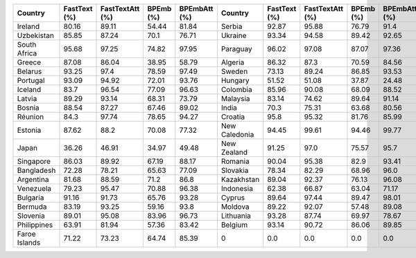 .. list-table::
		:header-rows: 1

		*	- Country
			- FastText (%)
			- FastTextAtt (%)
			- BPEmb (%)
			- BPEmbAtt (%)
			- Country
			- FastText (%)
			- FastTextAtt (%)
			- BPEmb (%)
			- BPEmbAtt (%)
		*	- Ireland
			- 80.16
			- 89.11
			- 54.44
			- 81.84
			- Serbia
			- 92.87
			- 95.88
			- 76.79
			- 91.4
		*	- Uzbekistan
			- 85.85
			- 87.24
			- 70.1
			- 76.71
			- Ukraine
			- 93.34
			- 94.58
			- 89.42
			- 92.65
		*	- South Africa
			- 95.68
			- 97.25
			- 74.82
			- 97.95
			- Paraguay
			- 96.02
			- 97.08
			- 87.07
			- 97.36
		*	- Greece
			- 87.08
			- 86.04
			- 38.95
			- 58.79
			- Algeria
			- 86.32
			- 87.3
			- 70.59
			- 84.56
		*	- Belarus
			- 93.25
			- 97.4
			- 78.59
			- 97.49
			- Sweden
			- 73.13
			- 89.24
			- 86.85
			- 93.53
		*	- Portugal
			- 93.09
			- 94.92
			- 72.01
			- 93.76
			- Hungary
			- 51.52
			- 51.08
			- 37.87
			- 24.48
		*	- Iceland
			- 83.7
			- 96.54
			- 77.09
			- 96.63
			- Colombia
			- 85.96
			- 90.08
			- 68.09
			- 88.52
		*	- Latvia
			- 89.29
			- 93.14
			- 68.31
			- 73.79
			- Malaysia
			- 83.14
			- 74.62
			- 89.64
			- 91.14
		*	- Bosnia
			- 88.54
			- 87.27
			- 67.46
			- 89.02
			- India
			- 70.3
			- 75.31
			- 63.68
			- 80.56
		*	- Réunion
			- 84.3
			- 97.74
			- 78.65
			- 94.27
			- Croatia
			- 95.8
			- 95.32
			- 81.76
			- 85.99
		*	- Estonia
			- 87.62
			- 88.2
			- 70.08
			- 77.32
			- New Caledonia
			- 94.45
			- 99.61
			- 94.46
			- 99.77
		*	- Japan
			- 36.26
			- 46.91
			- 34.97
			- 49.48
			- New Zealand
			- 91.25
			- 97.0
			- 75.57
			- 95.7
		*	- Singapore
			- 86.03
			- 89.92
			- 67.19
			- 88.17
			- Romania
			- 90.04
			- 95.38
			- 82.9
			- 93.41
		*	- Bangladesh
			- 72.28
			- 78.21
			- 65.63
			- 77.09
			- Slovakia
			- 78.34
			- 82.29
			- 68.96
			- 96.0
		*	- Argentina
			- 81.68
			- 88.59
			- 71.2
			- 86.8
			- Kazakhstan
			- 89.04
			- 92.37
			- 76.13
			- 96.08
		*	- Venezuela
			- 79.23
			- 95.47
			- 70.88
			- 96.38
			- Indonesia
			- 62.38
			- 66.87
			- 63.04
			- 71.17
		*	- Bulgaria
			- 91.16
			- 91.73
			- 65.76
			- 93.28
			- Cyprus
			- 89.64
			- 97.44
			- 89.47
			- 98.01
		*	- Bermuda
			- 83.19
			- 93.25
			- 59.16
			- 93.8
			- Moldova
			- 89.22
			- 92.07
			- 57.48
			- 89.08
		*	- Slovenia
			- 89.01
			- 95.08
			- 83.96
			- 96.73
			- Lithuania
			- 93.28
			- 87.74
			- 69.97
			- 78.67
		*	- Philippines
			- 63.91
			- 81.94
			- 57.36
			- 83.42
			- Belgium
			- 93.14
			- 90.72
			- 86.06
			- 89.85
		*	- Faroe Islands
			- 71.22
			- 73.23
			- 64.74
			- 85.39
			- 0
			- 0.0
			- 0.0
			- 0.0
			- 0.0
